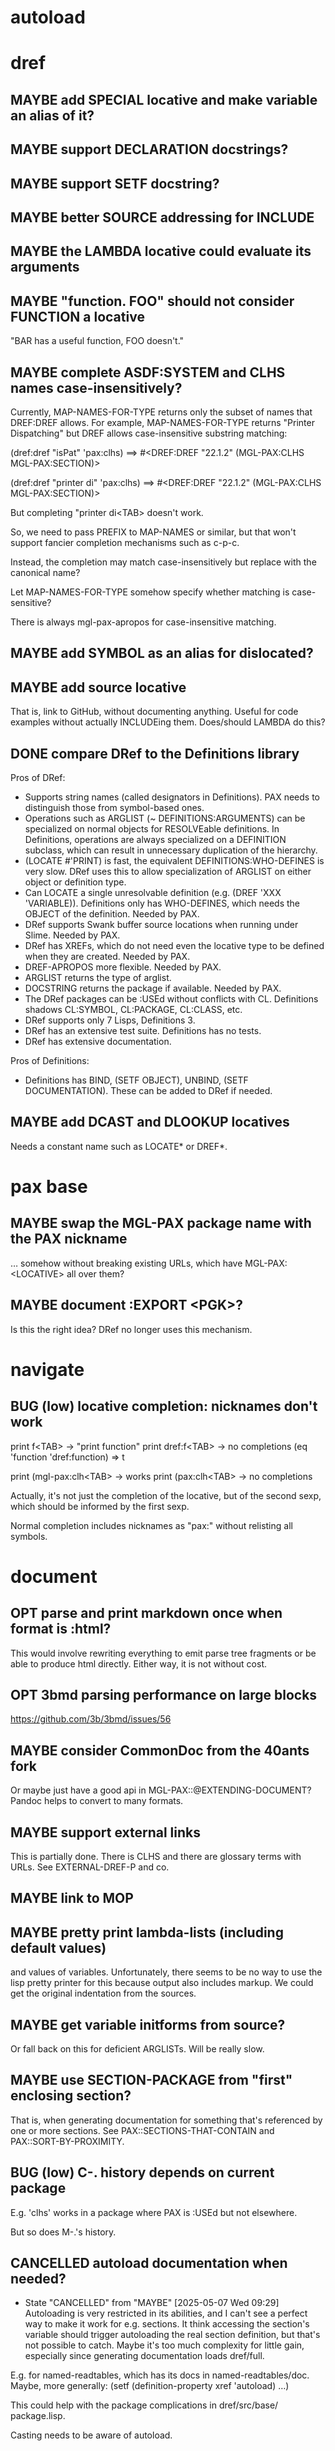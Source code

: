 #+STARTUP: overview
#+SEQ_TODO: TODO(t@) NEXT(n@) STARTED(s@) WAITING(w@) | DONE(d@) OLD(o@) CANCELLED(c@)
#+TODO: MAYBE(m@) FAILED(f@) LOG(l@) DEFERRED(e@) BUG(b@)
* autoload
* dref
** MAYBE add SPECIAL locative and make variable an alias of it?
** MAYBE support DECLARATION docstrings?
** MAYBE support SETF docstring?
** MAYBE better SOURCE addressing for INCLUDE
** MAYBE the LAMBDA locative could evaluate its arguments
** MAYBE "function. FOO" should not consider FUNCTION a locative
"BAR has a useful function, FOO doesn't."
** MAYBE complete ASDF:SYSTEM and CLHS names case-insensitively?
Currently, MAP-NAMES-FOR-TYPE returns only the subset of names that
DREF:DREF allows. For example, MAP-NAMES-FOR-TYPE returns "Printer
Dispatching" but DREF allows case-insensitive substring matching:

(dref:dref "isPat" 'pax:clhs)
==> #<DREF:DREF "22.1.2" (MGL-PAX:CLHS MGL-PAX:SECTION)>

(dref:dref "printer di" 'pax:clhs)
==> #<DREF:DREF "22.1.2" (MGL-PAX:CLHS MGL-PAX:SECTION)>

But completing "printer di<TAB> doesn't work.

So, we need to pass PREFIX to MAP-NAMES or similar, but that won't
support fancier completion mechanisms such as c-p-c.

Instead, the completion may match case-insensitively but replace with
the canonical name?

Let MAP-NAMES-FOR-TYPE somehow specify whether matching is case-
sensitive?

There is always mgl-pax-apropos for case-insensitive matching.
** MAYBE add SYMBOL as an alias for dislocated?
** MAYBE add source locative
That is, link to GitHub, without documenting anything. Useful for code
examples without actually INCLUDEing them. Does/should LAMBDA do this?
** DONE compare DRef to the Definitions library
Pros of DRef:
- Supports string names (called designators in Definitions). PAX needs
  to distinguish those from symbol-based ones.
- Operations such as ARGLIST (~ DEFINITIONS:ARGUMENTS) can be
  specialized on normal objects for RESOLVEable definitions. In
  Definitions, operations are always specialized on a DEFINITION
  subclass, which can result in unnecessary duplication of the
  hierarchy.
- (LOCATE #'PRINT) is fast, the equivalent DEFINITIONS:WHO-DEFINES is
  very slow. DRef uses this to allow specialization of ARGLIST on
  either object or definition type.
- Can LOCATE a single unresolvable definition (e.g. (DREF 'XXX
  'VARIABLE)). Definitions only has WHO-DEFINES, which needs the
  OBJECT of the definition. Needed by PAX.
- DRef supports Swank buffer source locations when running under
  Slime. Needed by PAX.
- DRef has XREFs, which do not need even the locative type to be
  defined when they are created. Needed by PAX.
- DREF-APROPOS more flexible. Needed by PAX.
- ARGLIST returns the type of arglist.
- DOCSTRING returns the package if available. Needed by PAX.
- The DRef packages can be :USEd without conflicts with CL.
  Definitions shadows CL:SYMBOL, CL:PACKAGE, CL:CLASS, etc.
- DRef supports only 7 Lisps, Definitions 3.
- DRef has an extensive test suite. Definitions has no tests.
- DRef has extensive documentation.

Pros of Definitions:
- Definitions has BIND, (SETF OBJECT), UNBIND, (SETF DOCUMENTATION).
  These can be added to DRef if needed.
** MAYBE add DCAST and DLOOKUP locatives
Needs a constant name such as LOCATE* or DREF*.
* pax base
** MAYBE swap the MGL-PAX package name with the PAX nickname
... somehow without breaking existing URLs, which have
MGL-PAX:<LOCATIVE> all over them?
** MAYBE document :EXPORT <PGK>?
Is this the right idea? DRef no longer uses this mechanism.
* navigate
** BUG (low) locative completion: nicknames don't work
print f<TAB> -> "print function"
print dref:f<TAB> -> no completions
(eq 'function 'dref:function) => t

print (mgl-pax:clh<TAB> -> works
print (pax:clh<TAB> -> no completions

Actually, it's not just the completion of the locative, but of the
second sexp, which should be informed by the first sexp.

Normal completion includes nicknames as "pax:" without relisting all
symbols.
* document
** OPT parse and print markdown once when *format* is :html?
This would involve rewriting everything to emit parse tree fragments or be able to produce html directly. Either way, it is not without cost.
** OPT 3bmd parsing performance on large blocks
https://github.com/3b/3bmd/issues/56
** MAYBE consider CommonDoc from the 40ants fork
Or maybe just have a good api in MGL-PAX::@EXTENDING-DOCUMENT? Pandoc
helps to convert to many formats.
** MAYBE support external links
This is partially done. There is CLHS and there are glossary terms
with URLs. See EXTERNAL-DREF-P and co.
** MAYBE link to MOP
** MAYBE pretty print lambda-lists (including default values)
and values of variables. Unfortunately, there seems to be no way to
use the lisp pretty printer for this because output also includes
markup. We could get the original indentation from the sources.
** MAYBE get variable initforms from source?
Or fall back on this for deficient ARGLISTs. Will be really slow.
** MAYBE use SECTION-PACKAGE from "first" enclosing section?
That is, when generating documentation for something that's referenced
by one or more sections. See PAX::SECTIONS-THAT-CONTAIN and
PAX::SORT-BY-PROXIMITY.
** BUG (low) C-. history depends on current package
E.g. 'clhs' works in a package where PAX is :USEd but not elsewhere.

But so does M-.'s history.
** CANCELLED autoload documentation when needed?
CLOSED: [2025-05-07 Wed 09:29]
- State "CANCELLED" from "MAYBE" [2025-05-07 Wed 09:29] \\
  Autoloading is very restricted in its abilities, and I can't see a
  perfect way to make it work for e.g. sections. It think accessing
  the section's variable should trigger autoloading the real section
  definition, but that's not possible to catch. Maybe it's too much
  complexity for little gain, especially since generating
  documentation loads dref/full.
E.g. for named-readtables, which has its docs in named-readtables/doc.
Maybe, more generally:
   (setf (definition-property xref 'autoload)
         ...)

This could help with the package complications in dref/src/base/
package.lisp.

Casting needs to be aware of autoload.

(autoload-dref (xref '@xxx 'section) "dref/full")
** CANCELLED warn when generating offline docs for autoloaded functions?
CLOSED: [2025-05-07 Wed 09:40]
** CANCELLED provide way to autoload from live documentation?
CLOSED: [2025-05-07 Wed 09:40]
- State "CANCELLED"  from "MAYBE"      [2025-05-07 Wed 09:40]
** MAYBE web: link asdf system to definitions in it?
Packages defined are linked already, which handles many cases but not
all, and of course includes definitions (e.g methods) not defined in
the system.
** CANCELLED live browsing: reload page automatically on redefinition
Its value is dubious. Not even Emacs help does this.
** CANCELLED print ASDF/SYSTEM:SYSTEM as ASDF:SYSTEM
ASDF is a nickname of ASDF/INTERFACE.

This is doable when printing symbols directly, but not so easy when
the symbol is in a list or similar, so consistency would be a problem.
If anywhere, this belongs in the Lisp.
** MAYBE always replace titles but follow the link suppression rules?
** MAYBE generate offline documentation for everything in quicklisp?
Like https://quickref.common-lisp.net/index-per-library.html, but more
useful?
** MAYBE documentation conditional on live/offline
E.g. in DREF::@LOCATIVE-TYPE, we could link to the apropos page
linking all locatives in the running lisp, which makes no sense in
offline documentation.

Maybe this is a special case of dynamically generated documentation.
** MAYBE live browsing: allow filtering out local definitions when there is a clhs definition?
** MAYBE 40ants asdf-system-relative images?
https://github.com/40ants/doc/commit/4ae22efa20a4a2117da9dd8e96c1117458904d73
* web
** MAYBE implement a wiki on top?
PAX is already kind of a wiki.
* apropos
** MAYBE when exported by pax, we know the exact definition being exported
mgl-pax-apropos-package could take advantage?
** MAYBE web: have apropos name be editable?
This would make the PAX Live home page more capable without Emacs.
** MAYBE dref-apropos: add :SOURCE-LOCATION arg?
SOURCE-LOCATION may be anything with a source location, and DREF-
APROPOS would keep only definitions with source location below that.
** MAYBE option to sort apropos results by source location
Files in ASDF system order. Maybe this make sense for generating
documentation for a non-PAX system.
** CANCELLED Should DREF-APROPOS be made more flexible?
Regexp, generic filter functions, non-listing maps? Revisit if
filtering the list is a performance problem.
* transcribe
** MAYBE don't treat "debugger invoked on" as output
Well, it's a kind of output, but maybe it would be better for
consistency checking to treat it as a different kind of output. First,
capturing interaction with the debugger needs to be though out though.
** MAYBE (values 1 2) => 1, 2 on a single line?
** MAYBE add option to output the new transcript
* elisp
** MAYBE support SLY?
** MAYBE support elisp function and variable locatives?
Would it be nice to if M-. on "`mgl-pax-document` (elisp) would visit
the elisp def and C-. would call `describe-function` (elisp)?
** MAYBE M-. and C-. on large sexps (e.g. whole defun)
The error message is large and useless.
** MAYBE make tests more reliable
* literate programming
** MAYBE reorder source definitions
** MAYBE local functions?
** MAYBE named one-off local functions?
(defun foo (x)
  ;; Just for the name, really. Maybe control what it can close over?
  (subfoo ()
   ))
** MAYBE generate internals manual, which includes code
... but is ordered according to the documentation.
* MAYBE do not test the locative type of a DREF with EQ
At most places, using (TYPEP DREF 'SECTION-DREF) instead of (EQ (DREF-
LOCATIVE-TYPE DREF) 'SECTION) may make more sense.
* MAYBE better deal with Swank/Slynk dependencies
Probably it's too much to ask to have a portable introspection library
factored out of them. Conium seems abandoned. There is no clear scope
to support a stable API.
* MAYBE live tutorials notebook style?
* MAYBE "parent" look up includes (e.g. for NOTEs)
* marketing
** MAYBE find a catchy name for the method
- Illiterate Programming: Already used in the sense of "not literate programming".
- Documentation-Driven Development: Exists, and also a misnomer (see https://quotenil.com/multifaceted-development.html).
- Rubber Doc Development: reeks of pragmatism only unlike bath toys.
** Pitch for Lispers
User manuals manifest the design in prose and force clarity, but
writing manuals can be a drag and docs tend to lag the code. The tools
PAX offers try to minimize the distance between code and its
documentation to help keep them in sync.

Also, Common Lisp + SLIME/SLY/etc is a great interactive environment
with M-. all the way down. PAX takes interactivity to documentation
and makes it easy to navigate the graph of documented objects as well
as switching back and forth between code and its documentation.

Explorability is a killer feature of Emacs, and PAX applies to the
same idea to Common Lisp, going beyond what Emacs offers (teaching M-.
about definition types, more powerful linking, and not having a
docstring/info page dichotomy).

PAX shares the goals of literate programming if not its means:
documentation lives in code and not vice versa. Nothing is worth
giving up interactive development for.
** vs literate programming
- scoping of code in chunks can be a problem in LP
- notebooks are linear
- Rustdoc can check transcripts, so can doctest
- no NOTE anywhere

Common Lisp is quite relaxed about the order of function definitions,
but no so much about DEFMACRO, DEFVAR, DEFPARAMETER, DEFCONSTANT,
DEFTYPE , DEFCLASS, DEFSTRUCT, DEFMETHOD, DEFINE-COMPILER-MACRO, SET-
MACRO-CHARACTER, SET-DISPATCH-MACRO-CHARACTER, DEFPACKAGE.

However, code order can for the most part follow narrative order. In
practice, we end up with some DEFVARs far from their parent
DEFSECTIONs (but DECLAIM SPECIAL helps) or with their parent
DEFSECTION being far. Either way, with the right tooling, one can
quickly go from DEFVAR to its parent and see its documentation
(generated live).

- Often, one can extract the abstract algorithm as a macro out of a
  function (without incurring any run-time cost, with controlling
  scope properly) and document it there.
- Or with NOTE, the documentation can invade the implementation and be
  extracted from there.
- Internals manuals change too often, and that's basically the LP
  style. A lot of that is covered by comment and commit messages. User
  manuals on the otherhand don't change so much, and they explicitly
  represent the contract.

"Writing is Nature's way of showing you how sloppy your thinking
is." - Dick Guindon, cartoonist

"If you're thinking without writing, you only think you're thinking.
[…] Everyone thinks they think. If you don't write down your thoughts,
you are fooling yourself." — Leslie Lamport, creator of LaTeX (a
document prepration system)

Writing is Nature's Way of showing you how sloppy your thinking is.
Coding is Nature's Way of showing you how sloppy your writing is.
Testing is Nature's Way of showing you how sloppy your coding is.
https://news.ycombinator.com/item?id=22035105

If you can't write, you can't think. If you're not writing, you only
think you're thinking.

https://github.com/rebcabin/tangledown
https://akkartik.name/post/literate-programming
